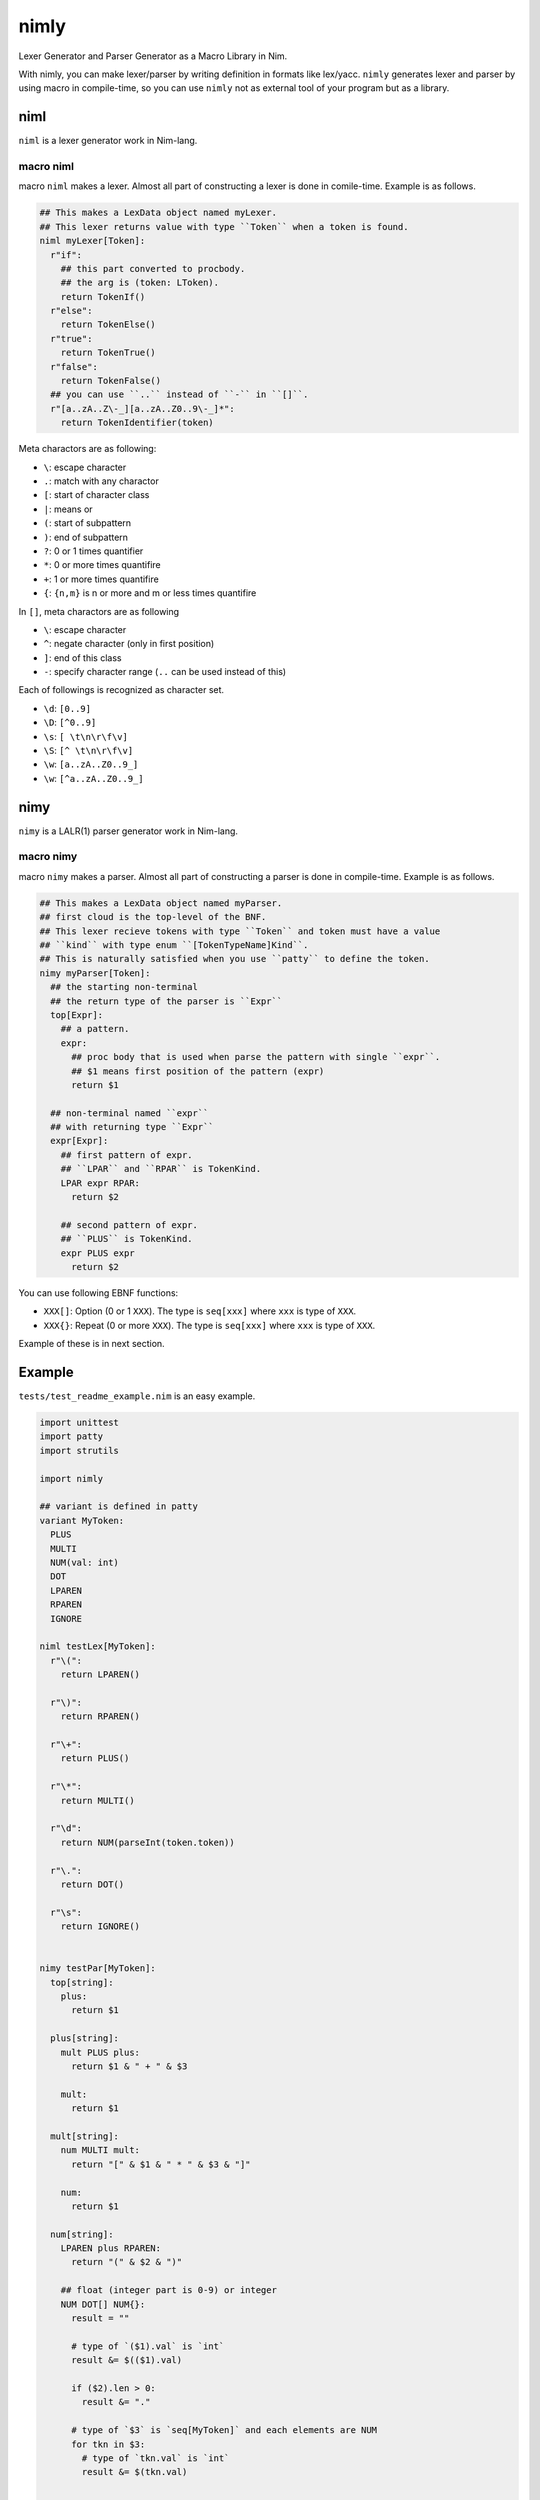 #######
 nimly
#######
|github_workflow| |azure_pipelines| |nimble|

Lexer Generator and Parser Generator as a Macro Library in Nim.

With nimly, you can make lexer/parser by writing definition
in formats like lex/yacc.
``nimly`` generates lexer and parser by using macro in compile-time,
so you can use ``nimly`` not as external tool of your program but as a library.

niml
====
``niml`` is a lexer generator work in Nim-lang.

macro niml
----------
macro ``niml`` makes a lexer.
Almost all part of constructing a lexer is done in comile-time.
Example is as follows.

.. code-block:: nim

  ## This makes a LexData object named myLexer.
  ## This lexer returns value with type ``Token`` when a token is found.
  niml myLexer[Token]:
    r"if":
      ## this part converted to procbody.
      ## the arg is (token: LToken).
      return TokenIf()
    r"else":
      return TokenElse()
    r"true":
      return TokenTrue()
    r"false":
      return TokenFalse()
    ## you can use ``..`` instead of ``-`` in ``[]``.
    r"[a..zA..Z\-_][a..zA..Z0..9\-_]*":
      return TokenIdentifier(token)

Meta charactors are as following:

- ``\``: escape character
- ``.``: match with any charactor
- ``[``: start of character class
- ``|``: means or
- ``(``: start of subpattern
- ``)``: end of subpattern
- ``?``: 0 or 1 times quantifier
- ``*``: 0 or more times quantifire
- ``+``: 1 or more times quantifire
- ``{``: ``{n,m}`` is n or more and m or less times quantifire

In ``[]``, meta charactors are as following

- ``\``: escape character
- ``^``: negate character (only in first position)
- ``]``: end of this class
- ``-``: specify character range (``..`` can be used instead of this)

Each of followings is recognized as character set.

- ``\d``: ``[0..9]``
- ``\D``: ``[^0..9]``
- ``\s``: ``[ \t\n\r\f\v]``
- ``\S``: ``[^ \t\n\r\f\v]``
- ``\w``: ``[a..zA..Z0..9_]``
- ``\w``: ``[^a..zA..Z0..9_]``

nimy
====
``nimy`` is a LALR(1) parser generator work in Nim-lang.

macro nimy
----------
macro ``nimy`` makes a parser.
Almost all part of constructing a parser is done in compile-time.
Example is as follows.

.. code-block:: nim

  ## This makes a LexData object named myParser.
  ## first cloud is the top-level of the BNF.
  ## This lexer recieve tokens with type ``Token`` and token must have a value
  ## ``kind`` with type enum ``[TokenTypeName]Kind``.
  ## This is naturally satisfied when you use ``patty`` to define the token.
  nimy myParser[Token]:
    ## the starting non-terminal
    ## the return type of the parser is ``Expr``
    top[Expr]:
      ## a pattern.
      expr:
        ## proc body that is used when parse the pattern with single ``expr``.
        ## $1 means first position of the pattern (expr)
        return $1

    ## non-terminal named ``expr``
    ## with returning type ``Expr``
    expr[Expr]:
      ## first pattern of expr.
      ## ``LPAR`` and ``RPAR`` is TokenKind.
      LPAR expr RPAR:
        return $2

      ## second pattern of expr.
      ## ``PLUS`` is TokenKind.
      expr PLUS expr
        return $2

You can use following EBNF functions:

- ``XXX[]``: Option (0 or 1 ``XXX``).
  The type is ``seq[xxx]`` where ``xxx`` is type of ``XXX``.
- ``XXX{}``: Repeat (0 or more ``XXX``).
  The type is ``seq[xxx]`` where ``xxx`` is type of ``XXX``.

Example of these is in next section.

Example
=======
``tests/test_readme_example.nim`` is an easy example.

.. code-block:: nim

  import unittest
  import patty
  import strutils

  import nimly

  ## variant is defined in patty
  variant MyToken:
    PLUS
    MULTI
    NUM(val: int)
    DOT
    LPAREN
    RPAREN
    IGNORE

  niml testLex[MyToken]:
    r"\(":
      return LPAREN()

    r"\)":
      return RPAREN()

    r"\+":
      return PLUS()

    r"\*":
      return MULTI()

    r"\d":
      return NUM(parseInt(token.token))

    r"\.":
      return DOT()

    r"\s":
      return IGNORE()


  nimy testPar[MyToken]:
    top[string]:
      plus:
        return $1

    plus[string]:
      mult PLUS plus:
        return $1 & " + " & $3

      mult:
        return $1

    mult[string]:
      num MULTI mult:
        return "[" & $1 & " * " & $3 & "]"

      num:
        return $1

    num[string]:
      LPAREN plus RPAREN:
        return "(" & $2 & ")"

      ## float (integer part is 0-9) or integer
      NUM DOT[] NUM{}:
        result = ""

        # type of `($1).val` is `int`
        result &= $(($1).val)

        if ($2).len > 0:
          result &= "."

        # type of `$3` is `seq[MyToken]` and each elements are NUM
        for tkn in $3:
          # type of `tkn.val` is `int`
          result &= $(tkn.val)


  test "test Lexer":
    var testLexer = testLex.newWithString("1 + 42 * 101010")
    testLexer.ignoreIf = proc(r: MyToken): bool = r.kind == MyTokenKind.IGNORE

    var
      ret: seq[MyTokenKind] = @[]

    for token in testLexer.lexIter:
      ret.add(token.kind)

    check ret == @[MyTokenKind.NUM, MyTokenKind.PLUS, MyTokenKind.NUM,
                   MyTokenKind.NUM, MyTokenKind.MULTI,
                   MyTokenKind.NUM, MyTokenKind.NUM, MyTokenKind.NUM,
                   MyTokenKind.NUM, MyTokenKind.NUM, MyTokenKind.NUM]


  test "test Parser 1":
    var testLexer = testLex.newWithString("1 + 42 * 101010")
    testLexer.ignoreIf = proc(r: MyToken): bool = r.kind == MyTokenKind.IGNORE

    testPar.init()
    check testPar.parse(testLexer) == "1 + [42 * 101010]"

    testLexer.initWithString("1 + 42 * 1010")

    testPar.init()
    check testPar.parse(testLexer) == "1 + [42 * 1010]"


  test "test Parser 2":
    var testLexer = testLex.newWithString("1 + 42 * 1.01010")
    testLexer.ignoreIf = proc(r: MyToken): bool = r.kind == MyTokenKind.IGNORE

    testPar.init()
    check testPar.parse(testLexer) == "1 + [42 * 1.01010]"

    testLexer.initWithString("1. + 4.2 * 101010")

    testPar.init()
    check testPar.parse(testLexer) == "1. + [4.2 * 101010]"


  test "test Parser 3":
    var testLexer = testLex.newWithString("(1 + 42) * 1.01010")
    testLexer.ignoreIf = proc(r: MyToken): bool = r.kind == MyTokenKind.IGNORE

    testPar.init()
    check testPar.parse(testLexer) == "[(1 + 42) * 1.01010]"


Install
=======
1. ``nimble install nimly``

Now, you can use nimly with ``import nimly``.

vmdef.MaxLoopIterations Problem
-------------------------------
During compiling lexer/parser, you can encounter errors with `interpretation requires too many iterations`.
You can avoid this error to use the compiler option `maxLoopIterationsVM:N`
which is available since nim v1.0.6.

See https://github.com/loloiccl/nimly/issues/11 to detail.

Contribute
==========
1. Fork this
2. Create new branch
3. Commit your change
4. Push it to the branch
5. Create new pull request

Changelog
=========
See changelog.rst_.

Developing
==========
You can use ``nimldebug`` and ``nimydebug`` as a conditional symbol
to print debug info.

example: ``nim c -d:nimldebug -d:nimydebug -r tests/test_readme_example.nim``


.. |github_workflow| image:: https://github.com/loloicci/nimly/workflows/test/badge.svg
    :target: https://github.com/loloicci/nimly/actions?query=workflow%3Atest
.. |azure_pipelines| image:: https://dev.azure.com/oxisccl/nimly/_apis/build/status/loloicci.nimly?branchName=master
    :target: https://dev.azure.com/oxisccl/nimly/_build/latest?definitionId=1&branchName=master
.. |nimble| image:: https://raw.githubusercontent.com/yglukhov/nimble-tag/master/nimble.png
    :target: https://github.com/yglukhov/nimble-tag
.. _changelog.rst: ./changelog.rst
